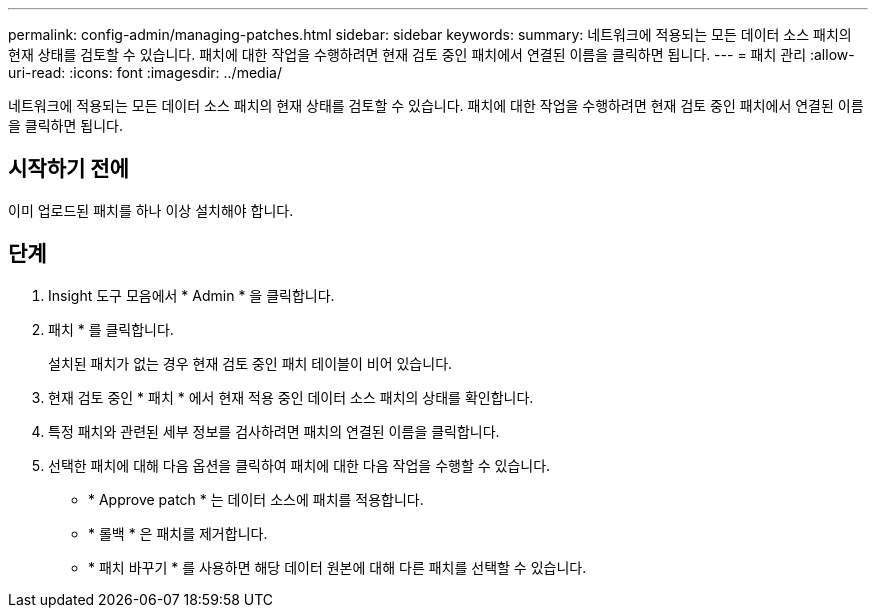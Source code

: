 ---
permalink: config-admin/managing-patches.html 
sidebar: sidebar 
keywords:  
summary: 네트워크에 적용되는 모든 데이터 소스 패치의 현재 상태를 검토할 수 있습니다. 패치에 대한 작업을 수행하려면 현재 검토 중인 패치에서 연결된 이름을 클릭하면 됩니다. 
---
= 패치 관리
:allow-uri-read: 
:icons: font
:imagesdir: ../media/


[role="lead"]
네트워크에 적용되는 모든 데이터 소스 패치의 현재 상태를 검토할 수 있습니다. 패치에 대한 작업을 수행하려면 현재 검토 중인 패치에서 연결된 이름을 클릭하면 됩니다.



== 시작하기 전에

이미 업로드된 패치를 하나 이상 설치해야 합니다.



== 단계

. Insight 도구 모음에서 * Admin * 을 클릭합니다.
. 패치 * 를 클릭합니다.
+
설치된 패치가 없는 경우 현재 검토 중인 패치 테이블이 비어 있습니다.

. 현재 검토 중인 * 패치 * 에서 현재 적용 중인 데이터 소스 패치의 상태를 확인합니다.
. 특정 패치와 관련된 세부 정보를 검사하려면 패치의 연결된 이름을 클릭합니다.
. 선택한 패치에 대해 다음 옵션을 클릭하여 패치에 대한 다음 작업을 수행할 수 있습니다.
+
** * Approve patch * 는 데이터 소스에 패치를 적용합니다.
** * 롤백 * 은 패치를 제거합니다.
** * 패치 바꾸기 * 를 사용하면 해당 데이터 원본에 대해 다른 패치를 선택할 수 있습니다.



